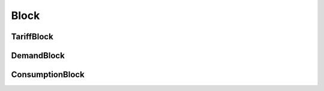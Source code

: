 .. _block:

#####
Block
#####

"""""""""""
TariffBlock
"""""""""""

.. _tariff_block:

.. autopydantic_model:: pytariff.core.block.TariffBlock
   :exclude-members: model_post_init
   :special-members: __and__, __eq__, __contains__

"""""""""""
DemandBlock
"""""""""""

.. _demand_block:

.. autopydantic_model:: pytariff.core.block.DemandBlock
   :exclude-members: model_post_init
   :special-members: __and__, __eq__, __contains__

"""""""""""""""""
ConsumptionBlock
"""""""""""""""""

.. _consumption_block:

.. autopydantic_model:: pytariff.core.block.ConsumptionBlock
   :exclude-members: model_post_init
   :special-members: __and__, __eq__, __contains__
